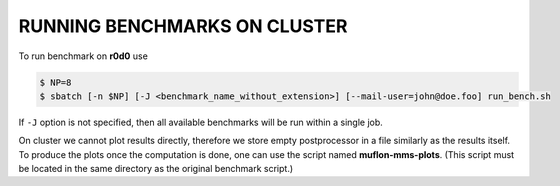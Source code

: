 RUNNING BENCHMARKS ON CLUSTER
=============================

To run benchmark on **r0d0** use

.. code-block:: console

  $ NP=8
  $ sbatch [-n $NP] [-J <benchmark_name_without_extension>] [--mail-user=john@doe.foo] run_bench.sh

If ``-J`` option is not specified, then all available benchmarks will be run
within a single job.

On cluster we cannot plot results directly, therefore we store empty
postprocessor in a file similarly as the results itself. To produce the plots
once the computation is done, one can use the script named **muflon-mms-plots**.
(This script must be located in the same directory as the original benchmark
script.)

